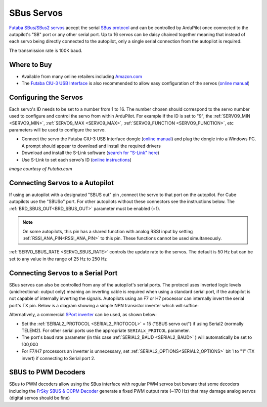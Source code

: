 .. _common-sbus-output:

SBus Servos
===========

.. image:: ../../../images/servo-sbus-topimage.png
    :width: 450px

`Futaba SBus/SBus2 servos <https://www.futabarc.com/servos/sbus.html>`__ accept the serial `SBus protocol <https://www.futabarc.com/sbus/>`__ and can be controlled by ArduPilot once connected to the autopilot's "SB" port or any other serial port.  Up to 16 servos can be daisy chained together meaning that instead of each servo being directly connected to the autopilot, only a single serial connection from the autopilot is required.

The transmission rate is 100K baud.

Where to Buy
------------

- Available from many online retailers including `Amazon.com <https://www.amazon.com/s/ref=nb_sb_noss?url=srs&field-keywords=s-bus+servo>`__
- The `Futaba CIU-3 USB Interface <https://www.amazon.com/FUTABA-BB1166-CIU-3-USB-Interface/dp/B01I4KQ0QA/ref=sr_1_19?>`__ is also recommended to allow easy configuration of the servos (`online manual <http://manuals.hobbico.com/fut/ciu-3-manual.pdf>`__)

Configuring the Servos
----------------------

Each servo's ID needs to be set to a number from 1 to 16.  The number chosen should correspond to the servo number used to configure and control the servo from within ArduPilot.  For example if the ID is set to "9", the :ref:`SERVO9_MIN <SERVO9_MIN>`, :ref:`SERVO9_MAX <SERVO9_MAX>`, :ref:`SERVO9_FUNCTION <SERVO9_FUNCTION>`, etc parameters will be used to configure the servo.

- Connect the servo the Futuba CIU-3 USB Interface dongle (`online manual <http://manuals.hobbico.com/fut/ciu-3-manual.pdf>`__) and plug the dongle into a Windows PC.  A prompt should appear to download and install the required drivers
- Download and install the S-Link software (`search for "S-Link" here <https://www.futabarc.com/software-updates.html>`__)
- Use S-Link to set each servo's ID (`online instructions <http://downloads.hobbico.com/software/fut/S_Link_Manual-ENG.pdf>`__)

.. image:: ../../../images/servo-sbus-slink.png
    :target: ../_images/servo-sbus-slink.png
    :width: 450px

*image courtesy of Futaba.com*

Connecting Servos to a Autopilot
--------------------------------

.. image:: ../../../images/servo-sbus-pixhawk.png
    :target: ../_images/servo-sbus-pixhawk.png
    :width: 450px

If using an autopilot with a designated "SBUS out" pin ,connect the servo to that port on the autopilot.  For Cube autopilots use the "SBUSo" port.  For other autopilots without these connectors see the instructions below. The :ref:`BRD_SBUS_OUT<BRD_SBUS_OUT>` parameter must be enabled (=1).

.. note:: On some autopilots, this pin has a shared function with analog RSSI input by setting :ref:`RSSI_ANA_PIN<RSSI_ANA_PIN>` to this pin. These functions cannot be used simultaneously.

:ref:`SERVO_SBUS_RATE <SERVO_SBUS_RATE>` controls the update rate to the servos.  The default is 50 Hz but can be set to any value in the range of 25 Hz to 250 Hz

Connecting Servos to a Serial Port
----------------------------------

SBus servos can also be controlled from any of the autopilot's serial ports. The protocol uses inverted logic levels (unidirectional: output only) meaning an inverting cable is required when using a standard serial port, if the autopilot is not capable of internally inverting the signals.
Autopilots using an F7 or H7 processor can internally invert the serial port's TX pin. 
Below is a diagram showing a simple NPN transistor inverter which will suffice:

.. image:: ../../../images/sbus/sbus_inverter.png

Alternatively, a commercial `SPort inverter <https://www.amazon.com/Telemetry-Converter-Pixhawk-Taranis-Receiver/dp/B07KJFWTCB>`__ can be used, as shown below:

.. image:: ../../../images/sbus/inverter.png


- Set the :ref:`SERIAL2_PROTOCOL <SERIAL2_PROTOCOL>` = 15 ("SBUS servo out") if using Serial2 (normally TELEM2).  For other serial ports use the appropriate ``SERIALx_PROTCOL`` parameter.
- The port's baud rate parameter (in this case :ref:`SERIAL2_BAUD <SERIAL2_BAUD>` ) will automatically be set to 100,000 
- For F7/H7 processors an inverter is unnecessary, set :ref:`SERIAL2_OPTIONS<SERIAL2_OPTIONS>` bit 1  to "1" (TX invert) if connecting to Serial port 2.

SBUS to PWM Decoders
--------------------

SBus to PWM decoders allow using the SBus interface with regular PWM servos but beware that some decoders including the `FrSky SBUS & CCPM Decoder <https://alofthobbies.com/frsky-sbus-cppm-decoder-with-pins.html>`__ generate a fixed PWM output rate (~170 Hz) that may damage analog servos (digital servos should be fine)
